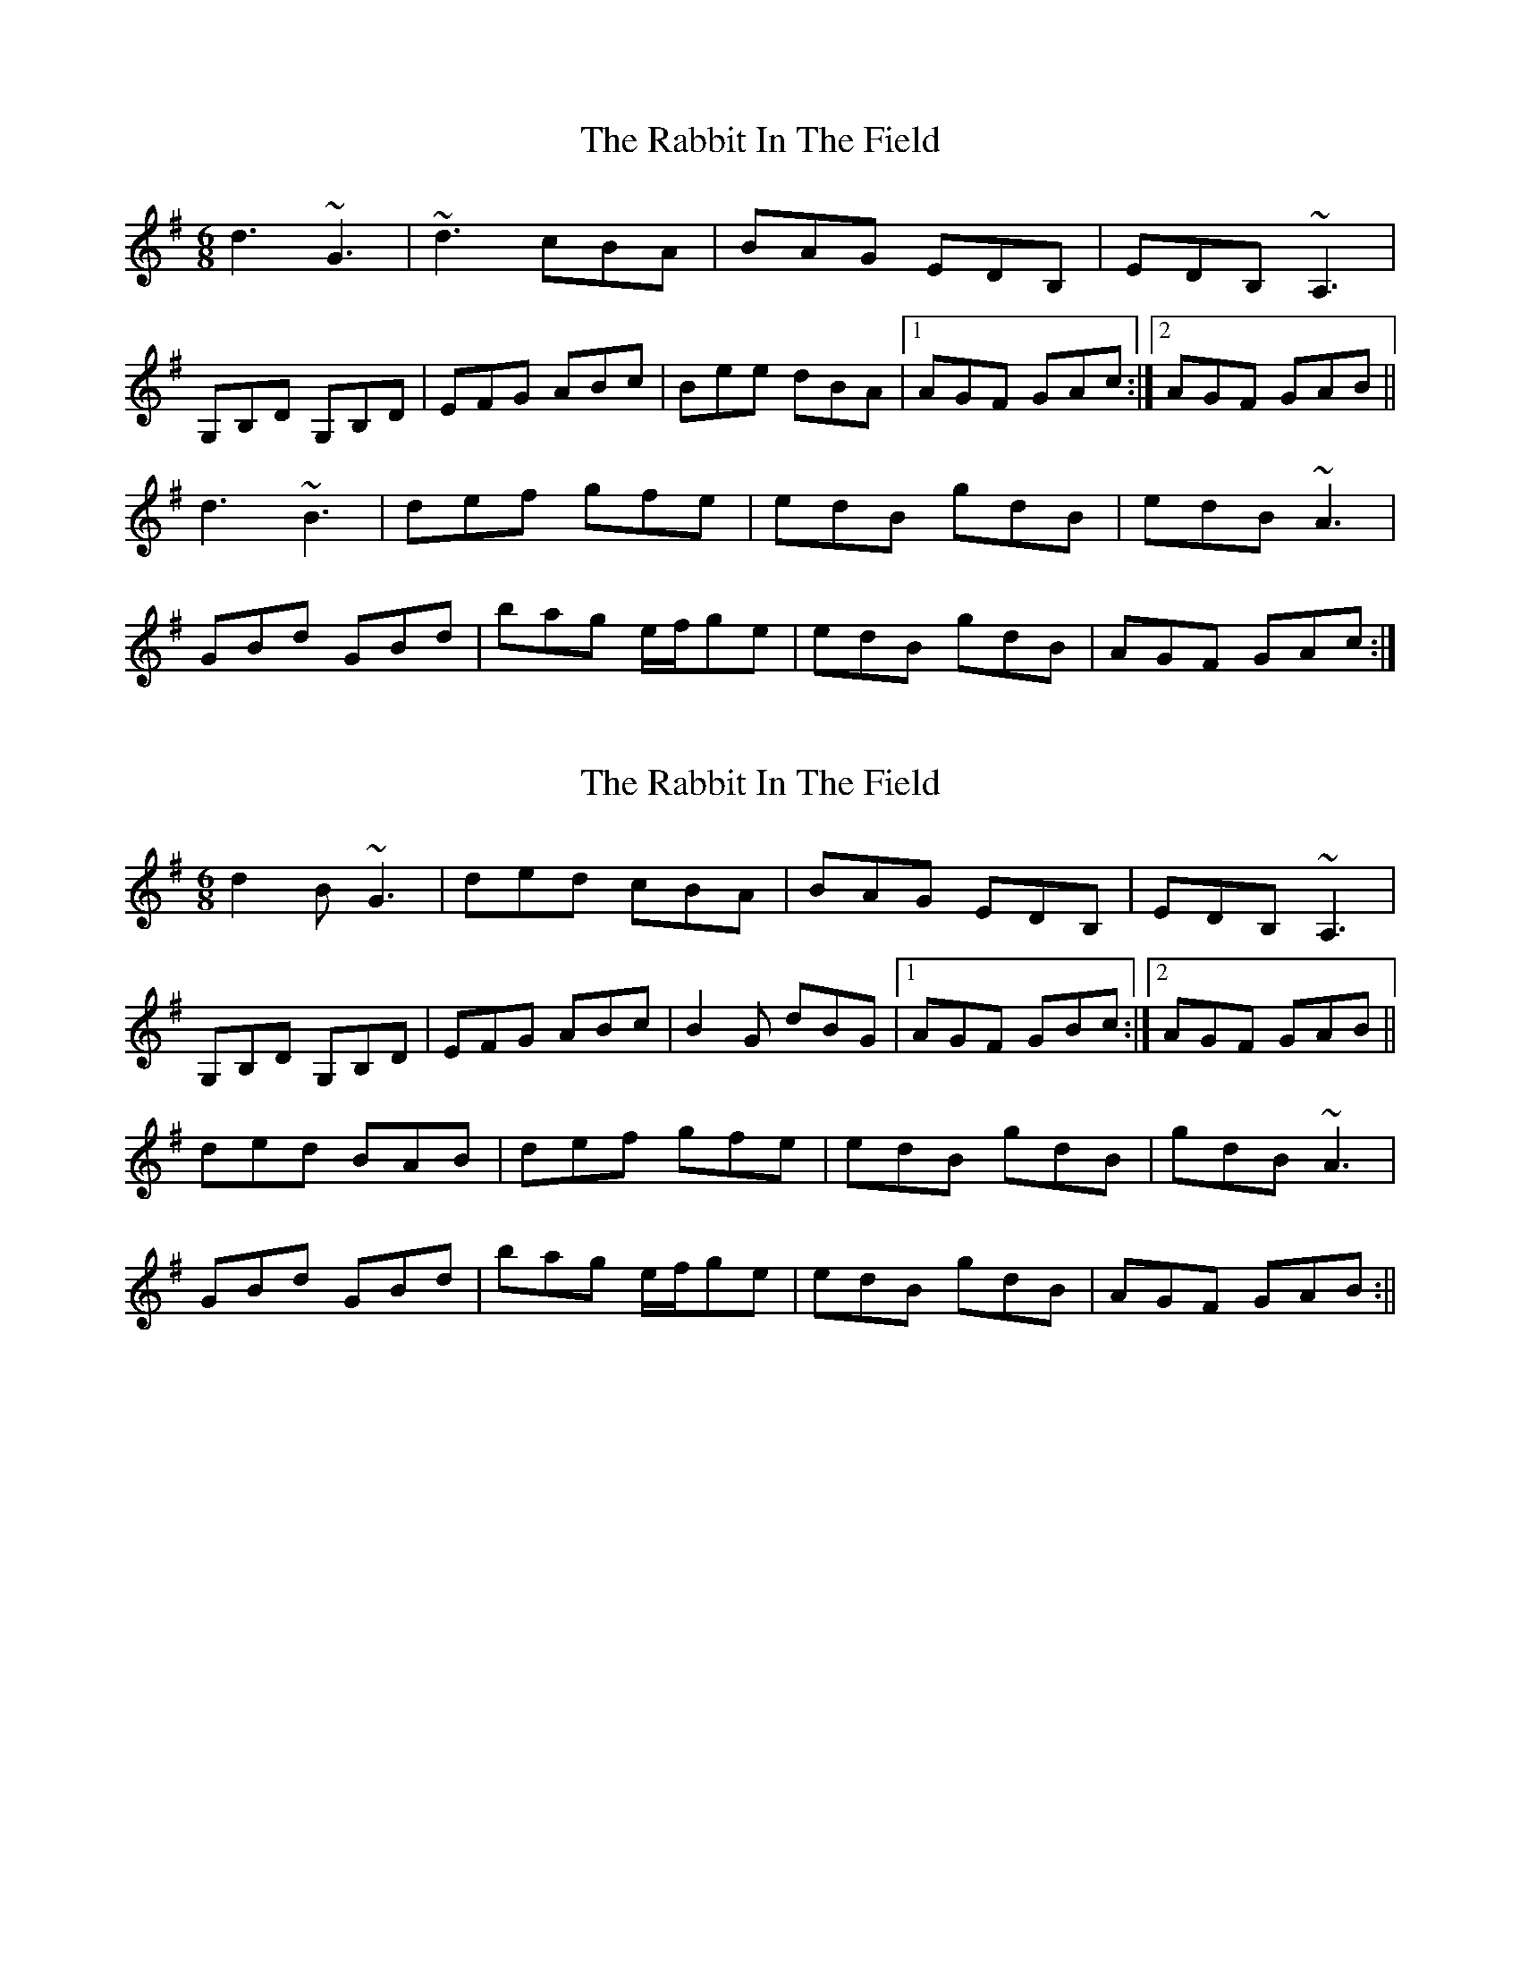 X: 1
T: Rabbit In The Field, The
Z: Phantom Button
S: https://thesession.org/tunes/8142#setting8142
R: jig
M: 6/8
L: 1/8
K: Gmaj
d3 ~G3|~d3 cBA|BAG EDB,|EDB, ~A,3|
G,B,D G,B,D|EFG ABc|Bee dBA|1AGF GAc:|2AGF GAB||
d3 ~B3|def gfe|edB gdB|edB ~A3|
GBd GBd|bag e/2f/2ge|edB gdB|AGF GAc:|
X: 2
T: Rabbit In The Field, The
Z: Phantom Button
S: https://thesession.org/tunes/8142#setting19340
R: jig
M: 6/8
L: 1/8
K: Gmaj
d2B ~G3|ded cBA|BAG EDB,|EDB, ~A,3|G,B,D G,B,D|EFG ABc|B2G dBG|1AGF GBc:|2AGF GAB||ded BAB|def gfe|edB gdB|gdB ~A3|GBd GBd|bag e/2f/2ge|edB gdB|AGF GAB:||
